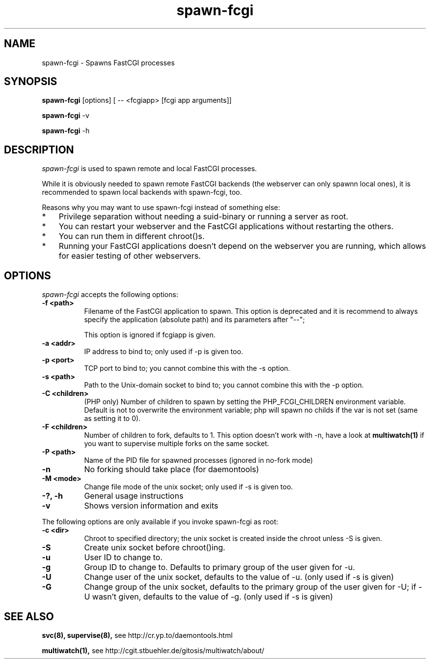 .TH spawn-fcgi 1 "26 March 2009"
.
.SH NAME
.
spawn-fcgi \- Spawns FastCGI processes
.
.SH SYNOPSIS
.
.B spawn-fcgi
[options] [ -- <fcgiapp> [fcgi app arguments]]
.P
.B spawn-fcgi
\-v
.P
.B spawn-fcgi
\-h
.
.SH DESCRIPTION
.
\fIspawn-fcgi\fP is used to spawn remote and local FastCGI processes.
.P
While it is obviously needed to spawn remote FastCGI backends (the webserver
can only spawnn local ones), it is recommended to spawn local backends
with spawn-fcgi, too.
.P
Reasons why you may want to use spawn-fcgi instead of something else:
.IP * 3
Privilege separation without needing a suid-binary or running a server as root.
.IP * 3
You can restart your webserver and the FastCGI applications without restarting the others.
.IP * 3
You can run them in different chroot()s.
.IP * 3
Running your FastCGI applications doesn't depend on the webserver you are running,
which allows for easier testing of other webservers.
.
.SH OPTIONS
.
\fIspawn-fcgi\fP accepts the following options:
.TP 8
.B  \-f <path>
Filename of the FastCGI application to spawn. This option is deprecated and it
is recommend to always specify the application (absolute path) and its parameters after "--";
.IP
This option is ignored if fcgiapp is given.
.TP 8
.B  \-a <addr>
IP address to bind to; only used if \-p is given too.
.TP 8
.B  \-p <port>
TCP port to bind to; you cannot combine this with the \-s option.
.TP 8
.B  \-s <path>
Path to the Unix-domain socket to bind to; you cannot combine this with the \-p option.
.TP 8
.B  \-C <children>
(PHP only) Number of children to spawn by setting the PHP_FCGI_CHILDREN
environment variable. Default is not to overwrite the environment variable;
php will spawn no childs if the var is not set (same as setting it to 0).
.TP 8
.B  \-F <children>
Number of children to fork, defaults to 1. This option doesn't work with \-n,
have a look at
.BR multiwatch(1)
if you want to supervise multiple forks on the same socket.
.TP 8
.B  \-P <path>
Name of the PID file for spawned processes (ignored in no-fork mode)
.TP 8
.B  \-n
No forking should take place (for daemontools)
.TP 8
.B  \-M <mode>
Change file mode of the unix socket; only used if \-s is given too.
.TP 8
.B  \-?, \-h
General usage instructions
.TP 8
.B  \-v
Shows version information and exits
.P
.
The following options are only available if you invoke spawn-fcgi as root:
.TP 8
.B  \-c <dir>
Chroot to specified directory; the unix socket is created inside the chroot unless \-S is given.
.TP 8
.B  \-S
Create unix socket before chroot()ing.
.TP 8
.B  \-u
User ID to change to.
.TP 8
.B  \-g
Group ID to change to. Defaults to primary group of the user given for \-u.
.TP 8
.B  \-U
Change user of the unix socket, defaults to the value of \-u. (only used if \-s is given)
.TP 8
.B  \-G
Change group of the unix socket, defaults to the primary group of the user given for \-U;
if \-U wasn't given, defaults to the value of \-g. (only used if \-s is given)
.
.SH "SEE ALSO"
.
.BR svc(8),
.BR supervise(8),
see http://cr.yp.to/daemontools.html
.P
.BR multiwatch(1),
see http://cgit.stbuehler.de/gitosis/multiwatch/about/
